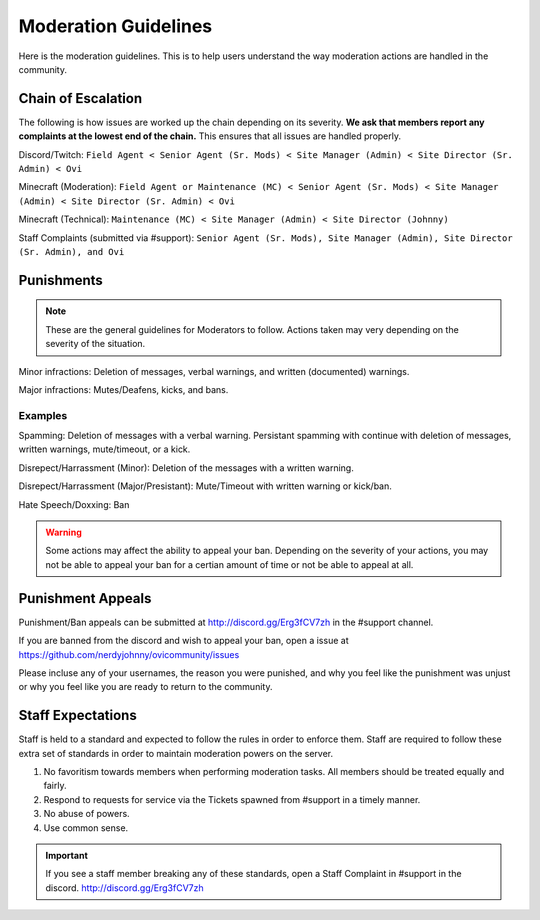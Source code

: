 Moderation Guidelines
=====

Here is the moderation guidelines. This is to help users understand the way moderation actions are handled in the community.

Chain of Escalation
`````
The following is how issues are worked up the chain depending on its severity. **We ask that members report any complaints at the lowest end of the chain.** This ensures that all issues are handled properly.

.. image:: icons/janitor.png
.. image:: icons/custodian.png
.. image:: icons/srmod.png
.. image:: icons/admin.png
.. image:: icons/sitedirector.png
.. image:: icons/ovi.png

Discord/Twitch: ``Field Agent < Senior Agent (Sr. Mods) < Site Manager (Admin) < Site Director (Sr. Admin) < Ovi``

Minecraft (Moderation): ``Field Agent or Maintenance (MC) < Senior Agent (Sr. Mods) < Site Manager (Admin) < Site Director (Sr. Admin) < Ovi``

Minecraft (Technical): ``Maintenance (MC) < Site Manager (Admin) < Site Director (Johnny)``

Staff Complaints (submitted via #support): ``Senior Agent (Sr. Mods), Site Manager (Admin), Site Director (Sr. Admin), and Ovi``


Punishments
``````

.. note:: These are the general guidelines for Moderators to follow. Actions taken may very depending on the severity of the situation.

Minor infractions: Deletion of messages, verbal warnings, and written (documented) warnings.

Major infractions: Mutes/Deafens, kicks, and bans.

Examples
'''''''
Spamming: Deletion of messages with a verbal warning. Persistant spamming with continue with deletion of messages, written warnings, mute/timeout, or a kick.

Disrepect/Harrassment (Minor): Deletion of the messages with a written warning.

Disrepect/Harrassment (Major/Presistant): Mute/Timeout with written warning or kick/ban.

Hate Speech/Doxxing: Ban


.. warning:: Some actions may affect the ability to appeal your ban. Depending on the severity of your actions, you may not be able to appeal your ban for a certian amount of time or not be able to appeal at all.


Punishment Appeals
``````
Punishment/Ban appeals can be submitted at http://discord.gg/Erg3fCV7zh in the #support channel.

If you are banned from the discord and wish to appeal your ban, open a issue at https://github.com/nerdyjohnny/ovicommunity/issues

Please incluse any of your usernames, the reason you were punished, and why you feel like the punishment was unjust or why you feel like you are ready to return to the community.


Staff Expectations
````````

Staff is held to a standard and expected to follow the rules in order to enforce them. Staff are required to follow these extra set of standards in order to maintain moderation powers on the server.

1. No favoritism towards members when performing moderation tasks. All members should be treated equally and fairly.
2. Respond to requests for service via the Tickets spawned from #support in a timely manner.
3. No abuse of powers.
4. Use common sense.

.. important:: If you see a staff member breaking any of these standards, open a Staff Complaint in #support in the discord. http://discord.gg/Erg3fCV7zh 

